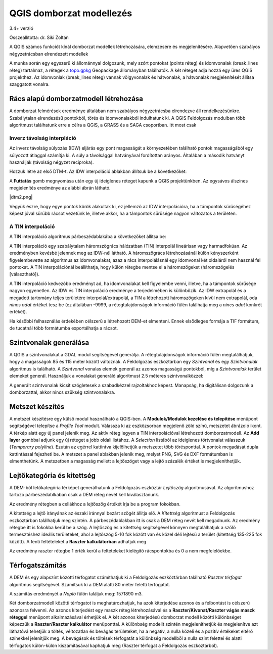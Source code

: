 QGIS domborzat modellezés
=========================

3.4+ verzió

Összeállította: dr. Siki Zoltán

A QGIS számos funkciót kínál domborzat modellek létrehozására, elemzésére és
megjelenítésére. Alapvetően szabályos négyzetrácsban elrendezett modellek

A munka során egy egyszerű ki állománnyal dolgozunk, mely szórt pontokat
(points réteg) és idomvonalak (break_lines réteg) tartalmaz, a rétegek a 
`topo.gpkg <data/topo.gpkg>`_ Geopackage állományban találhatók. A két réteget
adja hozzá egy 
üres QGIS projekthez. Az idomvonlak (break_lines réteg) vannak völgyvonalak és
hátvonalak, a hátvonalak megjelenítését állítsa szaggatott vonalra.

Rács alapú domborzatmodell létrehozása
--------------------------------------

A domborzat felmérések eredménye általában nem szabályos négyzetrácsba 
elrendezve áll rendelkezésünkre. Szabálytalan elrendezésű pontokból, törés és
idomvonalakból indulhatunk ki. A QGIS Feldolgozás modulban több algoritmust
találhatunk erre a célra a QGIS, a GRASS és a SAGA csoportban. Itt most csak 

Inverz távolság interpláció
~~~~~~~~~~~~~~~~~~~~~~~~~~~

Az inverz távolság súlyozás (IDW) eljárás egy pont magasságát a környezetében
található pontok magasságából egy súlyozott átlaggal számítja ki. A súly a
távolsággal hatványával fordítottan arányos. Általában a második hatványt
használják (távolság négyzet reciproka).

Hozzuk létre az első DTM-t. Az IDW interpoláció ablakban állítsuk be a
következőket:

|dtm1_png|

A **Futtatás** gomb megnyomása után egy új ideiglenes réteget kapunk a QGIS
projektünkben. Az egysávos álszínes megjelenítés eredménye az alábbi ábrán
látható.

|dtm2.png|

Vegyük észre, hogy egye pontok körök alakultak ki, ez jellemző az IDW
interpolációra, ha a támpontok sűrűségéhez képest jóval sűrűbb rácsot
vezetünk le, illetve akkor, ha a támpontok sűrűsége nagyon változatos a
területen.

A TIN interpoláció
~~~~~~~~~~~~~~~~~~

A TIN interpoláció algoritmus párbeszédablakába a következőket állítsa be:

|dtm3_png|

A TIN interpoláció egy szabálytalam háromszögrács hálózatban (TIN) interpolál
lineárisan vagy harmadfokúan. Az eredményben kevésbé jelennek meg az IDW-nél 
látható. A háromszögrács létrehozásánál külön kényszerként figyelembevette az
algoritmus az idomvonalakat, azaz a rács interpolálásnál egy idomvonal két
oldaláról nem használ fel pontokat. A TIN interpolációnál beállíthatja, hogy 
külön rétegbe mentse el a háromszögeket (háromszögelés [választható]).

|dtm4_png|

A TIN interpoláció kedvezőbb eredményt ad, ha idomvonalakat kell figyelembe
venni, illetve, ha a támpontok sűrűsége nagyon egyenetlen.
Az IDW és TIN interpoláció eredménye a terjedelmében is különbözik. Az IDW
extrapolál és a megadott tartomány teljes területére interpolál/extrapolál, a
TIN a létrehozott háromszögeken kívül nem extrapolál, oda *nincs adat* értéket 
tesz be (ez általában -9999, a rétegtulajdonságok információ fülén találhatja
meg a *nincs adat* konkrét értékét).

Ha későbbi felhasználás érdekében célszerű a létrehozott DEM-et elmenteni.
Ennek elsődleges formája a TIF formátum, de tucatnál több formátumba
exportálhatja a rácsot.

Szintvonalak generálása
-----------------------

A QGIS a szintvonalakat a GDAL modul segítségével generálja. A 
rétegtulajdonságok információ fülén megtalálhatjuk, hogy a magasságok
85 és 115 méter között változnak. A Feldolgozás eszköztárban egy 
*Szintvonal* és egy *Szintvonalak* algoritmus is található. A *Szintvonal*
vonalas elemek generál az azonos magasságú pontokból, míg a 
*Szintvonalak* terület elemeket generál. Használjuk a vonalakat generáló
algoritmust 2.5 méteres szintvonalközzel:

|dtm5_png|

A generált szintvonalak kicsit szögletesek a szabadkézzel rajzoltakhoz
képest. Manapság, ha digitálisan dolgozunk a domborzattal, akkor nincs 
szükség szintvonalakra.

|dtm6_png|

Metszet készítés
----------------

A metszet készítésre egy külső modul használható a QGIS-ben.
A **Modulok/Modulok kezelése és telepítése** menüpont segítségével telepítse
a *Profile Tool* modult. Válassza ki az eszközsorban megjelenő zöld színű,
metszetet ábrázoló ikont. A térkép alatt egy új panel jelenik meg. Az
aktív réteg legyen a TIN interpolációval létrehozott domborzatmodell. Az 
**Add layer** gombbal adjunk egy új réteget a jobb oldali listához. A 
*Selection* listából az ideiglenes törtvonalat válasszuk (*Temporary 
polyline*). Ezután az egérrel kattintva kijelölhetjük a metszetet több
törésponttal. A pontok megadását dupla kattintással fejezheti be. A
metszet a panel ablakban jelenik meg, melyet PNG, SVG és DXF formátumban is
elmenthetünk. A metszetben a magasság mellett a lejtőszöget vagy a 
lejtő százalék értéket is megjeleníthetjük.

|dtm7_png|

Lejtőkategória és kitettség
---------------------------

A DEM-ből letőkategória térképet generálhatunk a Feldolgozás eszköztár
*Lejtőszög* algoritmusával. Az algoritmushoz tartozó párbeszédablkaban
csak a DEM réteg nevét kell kiválasztanunk. 

|dtm8_png|

Az eredmény rétegben a cellákhoz a lejtőszög értékét írja be a program fokokban.

A kitettség a lejtő irányának az északi iránnyal bezárt szögét állítja elő. A
*Kitettség* algoritmust a Feldolgozás eszköztárban találhatjuk meg szintén.
A párbeszédablakban itt is csak a DEM réteg nevét kell megadnunk. Az eredmény
rétegbe itt is fokokba kerül be a szög.
A lejtőszög és a kitettség segítségével könnyen megtalálhatjuk a szőlő 
termesztéshez ideális területeket, ahol a lejtőszög 5-10 fok között van és
közel déli lejtésű a terület (kitettség 135-225 fok között). A fenti 
feltételeket a **Raszter kalkulátorban** adhatjuk meg.

|dtm9_png|

Az eredmény raszter rétegbe 1 érték kerül a feltételeket kielégítő 
rácspontokba és 0 a nem megfelelőekbe.

|dtm10_png|

Térfogatszámítás
----------------

A DEM és egy alapszínt közötti térfogatot számíthatjuk ki a Feldolgozás
eszköztárban található *Raszter térfogat* algoritmus segítségével.
Számítsuk ki a DEM alatti 80 méter feletti térfogatot.

|dtm11_png|

A számítás eredményét a *Napló* fülön találjuk meg: 1571890 m3.

Két domborzatmodell közötti térfogatot is meghatározhatjuk, ha azok kiterjedése
azonos és a felbontást is célszerű azonosra felvenni. Az azonos kiterjedést egy maszk réteg létrehozásával és a **Raszter/Kivonat/Raszter vágás maszk réteggel**
menüpont alkalmazásával érhetjük el. A két azonos kiterjedésű domborzat modell 
közötti különbséget képezzük a **Raszter/Raszter kalkulátor** menüponttal.
A különbség modellt szintén megjeleníthetjük és megjelenítve azt láthatóvá
tehetjük a töltés, véltozatlan és bevágás területeket, ha a negatív, a nulla
közeli és a pozitív értékeket eltérő színekkel jelenítjük meg.
A bevágások és töltések térfogatát a különbség modellből a nulla szint felettei
és alatti térfogatok külön-külön kiszámításával kaphatjuk meg (Raszter
térfogat a Feldolgozás eszköztárból).

.. |dtm1_png| image:: images/dtm1.png

.. |dtm2_png| image:: images/dtm2.png

.. |dtm3_png| image:: images/dtm3.png

.. |dtm4_png| image:: images/dtm4.png

.. |dtm5_png| image:: images/dtm5.png

.. |dtm6_png| image:: images/dtm6.png

.. |dtm7_png| image:: images/dtm7.png

.. |dtm8_png| image:: images/dtm8.png

.. |dtm9_png| image:: images/dtm9.png

.. |dtm10_png| image:: images/dtm10.png

.. |dtm11_png| image:: images/dtm11.png
